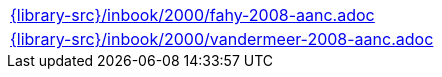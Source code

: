 //
// This file was generated by SKB-Dashboard, task 'lib-yaml2src'
// - on Wednesday November  7 at 08:42:48
// - skb-dashboard: https://www.github.com/vdmeer/skb-dashboard
//

[cols="a", grid=rows, frame=none, %autowidth.stretch]
|===
|include::{library-src}/inbook/2000/fahy-2008-aanc.adoc[]
|include::{library-src}/inbook/2000/vandermeer-2008-aanc.adoc[]
|===


